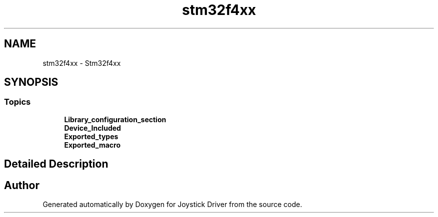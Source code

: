 .TH "stm32f4xx" 3 "Version JSTDRVF4" "Joystick Driver" \" -*- nroff -*-
.ad l
.nh
.SH NAME
stm32f4xx \- Stm32f4xx
.SH SYNOPSIS
.br
.PP
.SS "Topics"

.in +1c
.ti -1c
.RI "\fBLibrary_configuration_section\fP"
.br
.ti -1c
.RI "\fBDevice_Included\fP"
.br
.ti -1c
.RI "\fBExported_types\fP"
.br
.ti -1c
.RI "\fBExported_macro\fP"
.br
.in -1c
.SH "Detailed Description"
.PP 

.SH "Author"
.PP 
Generated automatically by Doxygen for Joystick Driver from the source code\&.
